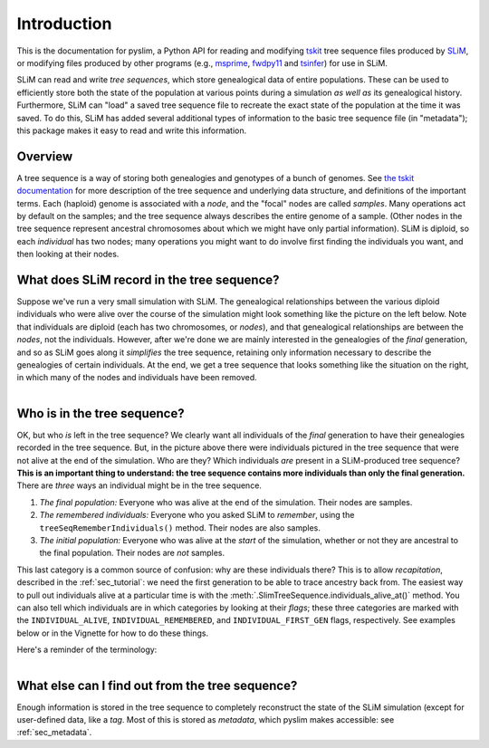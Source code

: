 .. _sec_introduction:

============
Introduction
============

This is the documentation for pyslim, a Python API
for reading and modifying `tskit <https://tskit.readthedocs.io/>`_ tree sequence files
produced by `SLiM <https://messerlab.org/slim/>`_, 
or modifying files produced by other programs (e.g.,
`msprime <https://msprime.readthedocs.io/en/stable/>`_,
`fwdpy11
<https://fwdpy11.readthedocs.io/en/stable/pages/tsoverview.html>`_
and `tsinfer <https://tsinfer.readthedocs.io/>`_) for use in SLiM. 

SLiM can read and write *tree sequences*, which store genealogical data of entire populations.
These can be used to efficiently store both the state of the population at various points
during a simulation *as well as* its genealogical history. Furthermore, SLiM can "load" a saved tree sequence
file to recreate the exact state of the population at the time it was saved.
To do this, SLiM has added several additional types of information to the basic tree sequence file
(in "metadata"); this package makes it easy to read and write this information.

********
Overview
********

A tree sequence is a way of storing both genealogies and genotypes
of a bunch of genomes.
See `the tskit documentation <https://tskit.readthedocs.io/en/latest/>`_
for more description of the tree sequence and underlying data structure,
and definitions of the important terms.
Each (haploid) genome is associated with a *node*,
and the "focal" nodes are called *samples*.
Many operations act by default on the samples;
and the tree sequence always describes the entire genome of a sample.
(Other nodes in the tree sequence represent ancestral chromosomes
about which we might have only partial information).
SLiM is diploid, so each *individual* has two nodes;
many operations you might want to do involve first finding the individuals you want,
and then looking at their nodes.

*******************************************
What does SLiM record in the tree sequence?
*******************************************

Suppose we've run a very small simulation with SLiM.
The genealogical relationships between the various diploid individuals
who were alive over the course of the simulation might look something like
the picture on the left below.
Note that individuals are diploid (each has two chromosomes, or *nodes*),
and that genealogical relationships are between the *nodes*, not the individuals.
However, after we're done we are mainly interested in the genealogies
of the *final* generation, and so as SLiM goes along it
*simplifies* the tree sequence,
retaining only information necessary to describe the genealogies
of certain individuals.
At the end, we get a tree sequence that looks something like
the situation on the right,
in which many of the nodes and individuals have been removed.

.. figure:: _static/pedigree0.png
   :scale: 42%
   :align: left

.. figure:: _static/pedigree1.png
   :scale: 42%
   :align: right




****************************
Who is in the tree sequence?
****************************

OK, but who *is* left in the tree sequence?
We clearly want all individuals of the *final* generation
to have their genealogies recorded in the tree sequence.
But, in the picture above there were individuals pictured
in the tree sequence that were not alive at the end of the simulation.
Who are they?
Which individuals *are* present in a SLiM-produced tree sequence?
**This is an important thing to understand:
the tree sequence contains more individuals than only the final generation.**
There are *three* ways an individual might be in the tree sequence.

.. figure:: _static/pedigree2.png
   :scale: 30%
   :align: right

1. *The final population:*
   Everyone who was alive at the end of the simulation.
   Their nodes are samples.

2. *The remembered individuals:* 
   Everyone who you asked SLiM to *remember*,
   using the ``treeSeqRememberIndividuals()`` method.
   Their nodes are also samples.

3. *The initial population:*
   Everyone who was alive at the *start* of the simulation,
   whether or not they are ancestral to the final population.
   Their nodes are *not* samples.

This last category is a common source of confusion:
why are these individuals there?
This is to allow *recapitation*, described in the :ref:`sec_tutorial`:
we need the first generation to be able to trace ancestry back from.
The easiest way to pull out individuals alive at a particular time
is with the :meth:`.SlimTreeSequence.individuals_alive_at()` method.
You can also tell which individuals are in which categories
by looking at their *flags*;
these three categories are marked with the ``INDIVIDUAL_ALIVE``,
``INDIVIDUAL_REMEMBERED``, and ``INDIVIDUAL_FIRST_GEN`` flags, respectively.
See examples below or in the Vignette for how to do these things.

Here's a reminder of the terminology:


.. figure:: _static/pedigree3.png
   :scale: 40%
   :align: left


************************************************
What else can I find out from the tree sequence?
************************************************

Enough information is stored in the tree sequence
to completely reconstruct the state of the SLiM simulation
(except for user-defined data, like a `tag`.
Most of this is stored as *metadata*, which pyslim makes accessible:
see :ref:`sec_metadata`.

